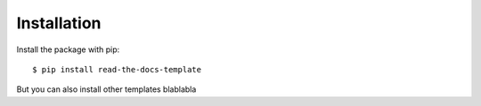 ============
Installation
============

Install the package with pip::

    $ pip install read-the-docs-template

But you can also install other templates blablabla
